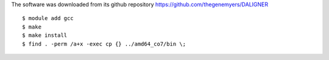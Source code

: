 
The software was downloaded from its github repository
https://github.com/thegenemyers/DALIGNER

::

  $ module add gcc
  $ make
  $ make install
  $ find . -perm /a+x -exec cp {} ../amd64_co7/bin \;

